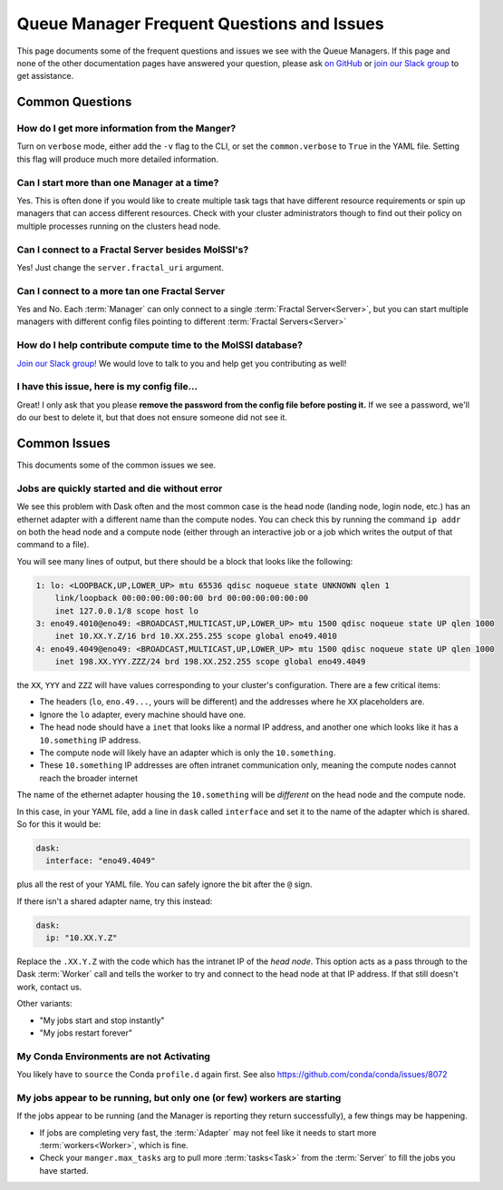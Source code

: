 Queue Manager Frequent Questions and Issues
===========================================

This page documents some of the frequent questions and issues we see with the
Queue Managers. If this page and none of the other documentation pages have
answered your question, please ask `on GitHub <https://github.com/MolSSI/QCFractal/>`_ or
`join our Slack group <https://join.slack.com/t/qcdb/shared_invite/enQtNDIzNTQ2OTExODk0LWM3OTgxN2ExYTlkMTlkZjA0OTExZDlmNGRlY2M4NWJlNDlkZGQyYWUxOTJmMzc3M2VlYzZjMjgxMDRkYzFmOTE>`_
to get assistance.

Common Questions
----------------

How do I get more information from the Manger?
++++++++++++++++++++++++++++++++++++++++++++++

Turn on ``verbose`` mode, either add the ``-v`` flag to the CLI, or set the
``common.verbose`` to ``True`` in the YAML file. Setting this flag will produce
much more detailed information.

Can I start more than one Manager at a time?
++++++++++++++++++++++++++++++++++++++++++++

Yes. This is often done if you would like to create multiple task tags that
have different resource requirements or spin up managers that can access
different resources. Check with your cluster administrators though to find out
their policy on multiple processes running on the clusters head node.

Can I connect to a Fractal Server besides MolSSI's?
+++++++++++++++++++++++++++++++++++++++++++++++++++

Yes! Just change the ``server.fractal_uri`` argument.

Can I connect to a more tan one Fractal Server
++++++++++++++++++++++++++++++++++++++++++++++

Yes and No. Each :term:`Manager` can only connect to a single :term:`Fractal Server<Server>`, but
you can start multiple managers with different config files pointing to different
:term:`Fractal Servers<Server>`

How do I help contribute compute time to the MolSSI database?
+++++++++++++++++++++++++++++++++++++++++++++++++++++++++++++

`Join our Slack group! <https://join.slack.com/t/qcdb/shared_invite/enQtNDIzNTQ2OTExODk0LWM3OTgxN2ExYTlkMTlkZjA0OTExZDlmNGRlY2M4NWJlNDlkZGQyYWUxOTJmMzc3M2VlYzZjMjgxMDRkYzFmOTE>`_
We would love to talk to you and help get you contributing as well!

I have this issue, here is my config file...
++++++++++++++++++++++++++++++++++++++++++++

Great! I only ask that you please **remove the password from the config file
before posting it.** If we see a password, we'll do our best to delete it, but
that does not ensure someone did not see it.


Common Issues
-------------

This documents some of the common issues we see.

Jobs are quickly started and die without error
++++++++++++++++++++++++++++++++++++++++++++++

We see this problem with Dask often and the most common case is the head node (landing node, login node, etc.)
has an ethernet adapter with a different name than the compute nodes. You can check this by running the command
``ip addr`` on both the head node and a compute node (either through an interactive job or a job which writes
the output of that command to a file).

You will see many lines of output, but there should be a block that looks like the following:

.. code-block::

    1: lo: <LOOPBACK,UP,LOWER_UP> mtu 65536 qdisc noqueue state UNKNOWN qlen 1
        link/loopback 00:00:00:00:00:00 brd 00:00:00:00:00:00
        inet 127.0.0.1/8 scope host lo
    3: eno49.4010@eno49: <BROADCAST,MULTICAST,UP,LOWER_UP> mtu 1500 qdisc noqueue state UP qlen 1000
        inet 10.XX.Y.Z/16 brd 10.XX.255.255 scope global eno49.4010
    4: eno49.4049@eno49: <BROADCAST,MULTICAST,UP,LOWER_UP> mtu 1500 qdisc noqueue state UP qlen 1000
        inet 198.XX.YYY.ZZZ/24 brd 198.XX.252.255 scope global eno49.4049

the ``XX``, ``YYY`` and ``ZZZ`` will have values corresponding to your cluster's configuration.
There are a few critical items:

- The headers (``lo``, ``eno.49...``, yours will be different) and the addresses where he ``XX`` placeholders are.
- Ignore the ``lo`` adapter, every machine should have one.
- The head node should have a ``inet`` that looks like a normal IP address, and another one which
  looks like it has a ``10.something`` IP address.
- The compute node will likely have an adapter which is only the ``10.something``.
- These ``10.something`` IP addresses are often intranet communication only, meaning the compute
  nodes cannot reach the broader internet

The name of the ethernet adapter housing
the ``10.something`` will be *different* on the head node and the compute node.

In this case, in your YAML file, add a line in ``dask`` called ``interface`` and set it to the name of the
adapter which is shared. So for this it would be:

.. code-block:: yaml

    dask:
      interface: "eno49.4049"

plus all the rest of your YAML file. You can safely ignore the bit after the ``@`` sign.

If there isn't a shared adapter name, try this instead:

.. code-block:: yaml

    dask:
      ip: "10.XX.Y.Z"

Replace the ``.XX.Y.Z`` with the code which has the intranet IP of the *head node*. This option
acts as a pass through to the Dask :term:`Worker` call and tells the worker to try and connect to the
head node at that IP address. If that still doesn't work, contact us.


Other variants:

- "My jobs start and stop instantly"
- "My jobs restart forever"


My Conda Environments are not Activating
++++++++++++++++++++++++++++++++++++++++

You likely have to ``source`` the Conda ``profile.d`` again first. See also
`<https://github.com/conda/conda/issues/8072>`_


My jobs appear to be running, but only one (or few) workers are starting
++++++++++++++++++++++++++++++++++++++++++++++++++++++++++++++++++++++++

If the jobs appear to be running (and the Manager is reporting they return successfully),
a few things may be happening.

- If jobs are completing very fast, the :term:`Adapter` may not feel like it needs to start more
  :term:`workers<Worker>`, which is fine.
- Check your ``manger.max_tasks`` arg to pull more :term:`tasks<Task>` from the :term:`Server` to fill
  the jobs you have started.